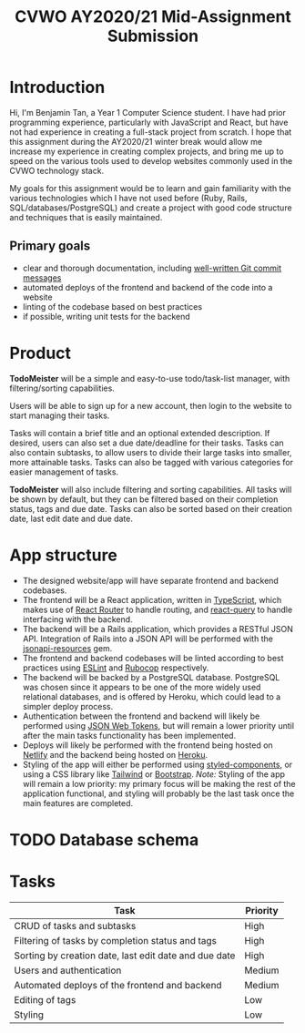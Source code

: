 #+TITLE: CVWO AY2020/21 Mid-Assignment Submission
#+LATEX_CLASS_OPTIONS: [12pt]
#+OPTIONS: toc:nil

* Introduction
Hi, I'm Benjamin Tan, a Year 1 Computer Science student. I have had prior programming experience, particularly with JavaScript and React, but have not had experience in creating a full-stack project from scratch. I hope that this assignment during the AY2020/21 winter break would allow me increase my experience in creating complex projects, and bring me up to speed on the various tools used to develop websites commonly used in the CVWO technology stack.

My goals for this assignment would be to learn and gain familiarity with the various technologies which I have not used before (Ruby, Rails, SQL/databases/PostgreSQL) and create a project with good code structure and techniques that is easily maintained.

** Primary goals
- clear and thorough documentation, including [[https://tbaggery.com/2008/04/19/a-note-about-git-commit-messages.html][well-written Git commit messages]]
- automated deploys of the frontend and backend of the code into a website
- linting of the codebase based on best practices
- if possible, writing unit tests for the backend

* Product
*TodoMeister* will be a simple and easy-to-use todo/task-list manager, with filtering/sorting capabilities.

Users will be able to sign up for a new account, then login to the website to start managing their tasks.

Tasks will contain a brief title and an optional extended description. If desired, users can also set a due date/deadline for their tasks. Tasks can also contain subtasks, to allow users to divide their large tasks into smaller, more attainable tasks. Tasks can also be tagged with various categories for easier management of tasks.

*TodoMeister* will also include filtering and sorting capabilities. All tasks will be shown by default, but they can be filtered based on their completion status, tags and due date. Tasks can also be sorted based on their creation date, last edit date and due date.

* App structure
- The designed website/app will have separate frontend and backend codebases.
- The frontend will be a React application, written in [[https://www.typescriptlang.org/][TypeScript]], which makes use of [[https://reactrouter.com/][React Router]] to handle routing, and [[https://react-query.tanstack.com/][react-query]] to handle interfacing with the backend.
- The backend will be a Rails application, which provides a RESTful JSON API. Integration of Rails into a JSON API will be performed with the [[https://jsonapi-resources.com/][jsonapi-resources]] gem.
- The frontend and backend codebases will be linted according to best practices using [[https://eslint.org/][ESLint]] and [[https://github.com/rubocop-hq/rubocop][Rubocop]] respectively.
- The backend will be backed by a PostgreSQL database. PostgreSQL was chosen since it appears to be one of the more widely used relational databases, and is offered by Heroku, which could lead to a simpler deploy process.
- Authentication between the frontend and backend will likely be performed using [[https://github.com/jwt/ruby-jwt][JSON Web Tokens]], but will remain a lower priority until after the main tasks functionality has been implemented.
- Deploys will likely be performed with the frontend being hosted on [[https://www.netlify.com/][Netlify]] and the backend being hosted on [[https://www.heroku.com/][Heroku]].
- Styling of the app will either be performed using [[https://styled-components.com/][styled-components]], or using a CSS library like [[https://www.tailwindapp.com/][Tailwind]] or [[https://getbootstrap.com/][Bootstrap]].
  /Note:/ Styling of the app will remain a low priority: my primary focus will be making the rest of the application functional, and styling will probably be the last task once the main features are completed.

* TODO Database schema

* Tasks
| Task                                                  | Priority |
|-------------------------------------------------------+----------|
| CRUD of tasks and subtasks                            | High     |
| Filtering of tasks by completion status and tags      | High     |
| Sorting by creation date, last edit date and due date | High     |
| Users and authentication                              | Medium   |
| Automated deploys of the frontend and backend         | Medium   |
| Editing of tags                                       | Low      |
| Styling                                               | Low      |
